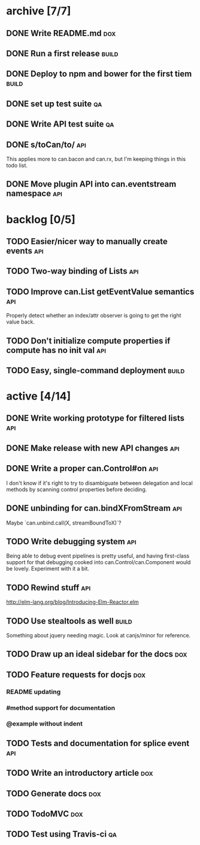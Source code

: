 * archive [7/7]
** DONE Write README.md                                                 :dox:
   CLOSED: [2014-05-21 Wed 22:40]
** DONE Run a first release                                           :build:
   CLOSED: [2014-05-21 Wed 22:41]
** DONE Deploy to npm and bower for the first tiem                    :build:
   CLOSED: [2014-09-03 Wed 13:24]
** DONE set up test suite                                                :qa:
   CLOSED: [2014-09-04 Thu 20:09]
** DONE Write API test suite                                             :qa:
   CLOSED: [2014-09-11 Thu 16:04]
** DONE s/toCan/to/                                                     :api:
   CLOSED: [2014-09-11 Thu 16:22]
   This applies more to can.bacon and can.rx, but I'm keeping things in this
   todo list.
** DONE Move plugin API into can.eventstream namespace                  :api:
   CLOSED: [2014-09-11 Thu 16:22]
* backlog [0/5]
** TODO Easier/nicer way to manually create events                      :api:
** TODO Two-way binding of Lists                                        :api:
** TODO Improve can.List getEventValue semantics                        :api:
   Properly detect whether an index/attr observer is going to get the right
   value back.
** TODO Don't initialize compute properties if compute has no init val  :api:
** TODO Easy, single-command deployment                               :build:
* active [4/14]
** DONE Write working prototype for filtered lists                      :api:
   CLOSED: [2014-09-16 Tue 12:38]
** DONE Make release with new API changes                               :api:
   CLOSED: [2014-09-19 Fri 09:56]
** DONE Write a proper can.Control#on                                   :api:
   CLOSED: [2014-09-19 Fri 12:02]
   I don't know if it's right to try to disambiguate between delegation and
   local methods by scanning control properties before deciding.
** DONE unbinding for can.bindXFromStream                               :api:
   CLOSED: [2014-09-19 Fri 16:26]
   Maybe `can.unbind.call(X, streamBoundToX)`?
** TODO Write debugging system                                          :api:
   Being able to debug event pipelines is pretty useful, and having first-class
   support for that debugging cooked into can.Control/can.Component would be
   lovely. Experiment with it a bit.
** TODO Rewind stuff                                                    :api:
   http://elm-lang.org/blog/Introducing-Elm-Reactor.elm
** TODO Use stealtools as well                                        :build:
   Something about jquery needing magic. Look at canjs/minor for reference.
** TODO Draw up an ideal sidebar for the docs                           :dox:
** TODO Feature requests for docjs                                      :dox:
*** README updating
*** #method support for documentation
*** @example without indent 
** TODO Tests and documentation for splice event                        :api:
** TODO Write an introductory article                                   :dox:
** TODO Generate docs                                                   :dox:
** TODO TodoMVC                                                         :dox:
** TODO Test using Travis-ci                                             :qa:
